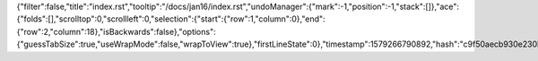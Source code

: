 {"filter":false,"title":"index.rst","tooltip":"/docs/jan16/index.rst","undoManager":{"mark":-1,"position":-1,"stack":[]},"ace":{"folds":[],"scrolltop":0,"scrollleft":0,"selection":{"start":{"row":1,"column":0},"end":{"row":2,"column":18},"isBackwards":false},"options":{"guessTabSize":true,"useWrapMode":false,"wrapToView":true},"firstLineState":0},"timestamp":1579266790892,"hash":"c9f50aecb930e230b4df43ea8d4e694c7775c88a"}